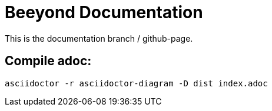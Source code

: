 = Beeyond Documentation

This is the documentation branch / github-page.

== Compile adoc:

....
asciidoctor -r asciidoctor-diagram -D dist index.adoc
....
